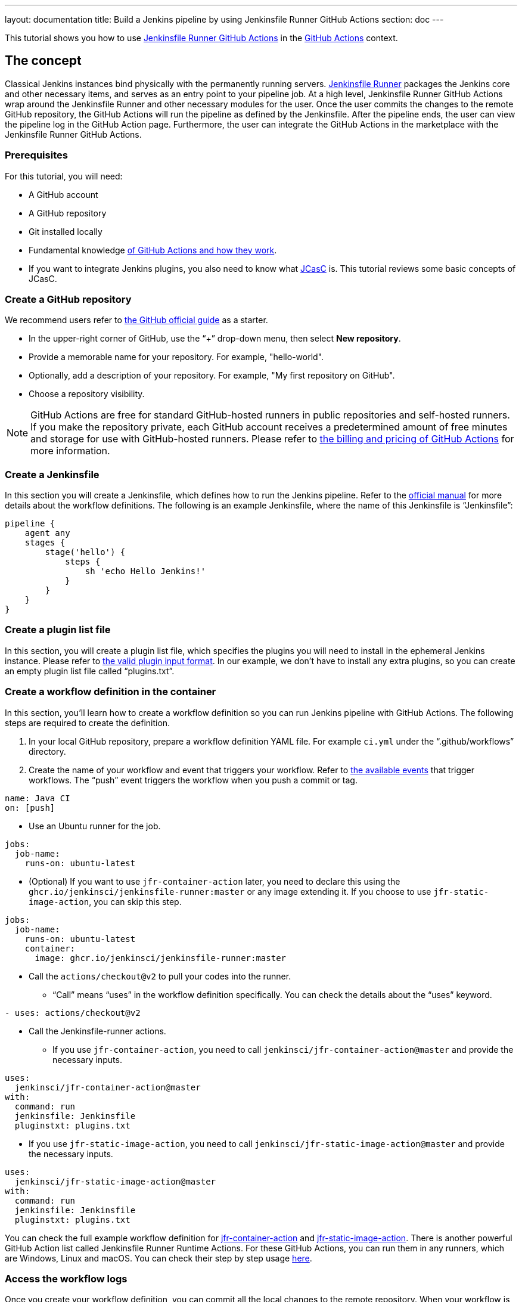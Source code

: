 ---
layout: documentation
title: Build a Jenkins pipeline by using Jenkinsfile Runner GitHub Actions
section: doc
---

:toc:
:toclevels: 3
:imagesdir: ../../book/resources

This tutorial shows you how to use link:https://jenkinsci.github.io/jfr-action-doc/[Jenkinsfile Runner GitHub Actions] in the link:https://github.com/features/actions[GitHub Actions] context. 

== The concept

Classical Jenkins instances bind physically with the permanently running servers. 
link:https://github.com/jenkinsci/jenkinsfile-runner[Jenkinsfile Runner] packages the Jenkins core and other necessary items, and serves as an entry point to your pipeline job.
At a high level, Jenkinsfile Runner GitHub Actions wrap around the Jenkinsfile Runner and other necessary modules for the user. 
Once the user commits the changes to the remote GitHub repository, the GitHub Actions will run the pipeline as defined by the Jenkinsfile. 
After the pipeline ends, the user can view the pipeline log in the GitHub Action page. 
Furthermore, the user can integrate the GitHub Actions in the marketplace with the Jenkinsfile Runner GitHub Actions.

=== Prerequisites

For this tutorial, you will need:

* A GitHub account
* A GitHub repository
* Git installed locally
* Fundamental knowledge link:https://docs.github.com/en/actions[of GitHub Actions and how they work].
* If you want to integrate Jenkins plugins, you also need to know what link:https://www.jenkins.io/projects/jcasc/[JCasC] is. 
This tutorial reviews some basic concepts of JCasC.

=== Create a GitHub repository

We recommend users refer to link:https://docs.github.com/en/get-started/quickstart/create-a-repo[the GitHub official guide] as a starter.

* In the upper-right corner of GitHub, use the “+” drop-down menu, then select *New repository*.
* Provide a memorable name for your repository.
For example, "hello-world".
* Optionally, add a description of your repository.
For example, "My first repository on GitHub".
* Choose a repository visibility.

[NOTE]
====
GitHub Actions are free for standard GitHub-hosted runners in public repositories and self-hosted runners. 
If you make the repository private, each GitHub account receives a predetermined amount of free minutes and storage for use with GitHub-hosted runners. 
Please refer to link:https://docs.github.com/en/billing/managing-billing-for-github-actions/about-billing-for-github-actions[the billing and pricing of GitHub Actions] for more information.
====

=== Create a Jenkinsfile

In this section you will create a Jenkinsfile, which defines how to run the Jenkins pipeline. 
Refer to the link:https://docs.github.com/en/actions[official manual] for more details about the workflow definitions. 
The following is an example Jenkinsfile, where the name of this Jenkinsfile is “Jenkinsfile”:
[source,groovy]
----
pipeline {
    agent any
    stages {
        stage('hello') {
            steps {
                sh 'echo Hello Jenkins!'
            }
        }
    }
}
----

=== Create a plugin list file

In this section, you will create a plugin list file, which specifies the plugins you will need to install in the ephemeral Jenkins instance. 
Please refer to link:https://github.com/jenkinsci/plugin-installation-manager-tool#plugin-input-format[the valid plugin input format]. 
In our example, we don’t have to install any extra plugins, so you can create an empty plugin list file called “plugins.txt”.

=== Create a workflow definition in the container

In this section, you’ll learn how to create a workflow definition so you can run Jenkins pipeline with GitHub Actions.
The following steps are required to create the definition.

. In your local GitHub repository, prepare a workflow definition YAML file. 
For example `ci.yml` under the “.github/workflows” directory.
. Create the name of your workflow and event that triggers your workflow. 
Refer to link:https://docs.github.com/en/actions/using-workflows/events-that-trigger-workflows#available-events[the available events] that trigger workflows. 
The “push” event triggers the workflow when you push a commit or tag.
[source,yaml]
----
name: Java CI
on: [push]
----
* Use an Ubuntu runner for the job.
[source,yaml]
----
jobs:
  job-name:
    runs-on: ubuntu-latest
----
* (Optional) If you want to use `jfr-container-action` later, you need to declare this using the `ghcr.io/jenkinsci/jenkinsfile-runner:master` or any image extending it. 
If you choose to use `jfr-static-image-action`, you can skip this step.
[source,yaml]
----
jobs:
  job-name:
    runs-on: ubuntu-latest
    container:
      image: ghcr.io/jenkinsci/jenkinsfile-runner:master
----
* Call the `actions/checkout@v2` to pull your codes into the runner. 
** “Call” means “uses” in the workflow definition specifically. 
You can check the details about the “uses” keyword.
[source,yaml]
----
- uses: actions/checkout@v2
----
* Call the Jenkinsfile-runner actions.
** If you use `jfr-container-action`, you need to call `jenkinsci/jfr-container-action@master` and provide the necessary inputs.
[source,yaml]
----
uses:
  jenkinsci/jfr-container-action@master
with:
  command: run
  jenkinsfile: Jenkinsfile
  pluginstxt: plugins.txt
----
** If you use `jfr-static-image-action`, you need to call `jenkinsci/jfr-static-image-action@master` and provide the necessary inputs.
[source,yaml]
----
uses:
  jenkinsci/jfr-static-image-action@master
with:
  command: run
  jenkinsfile: Jenkinsfile
  pluginstxt: plugins.txt
----

You can check the full example workflow definition for link:http://jfr-static-image-action[jfr-container-action] and link:http://jfr-static-image-action[jfr-static-image-action]. 
There is another powerful GitHub Action list called Jenkinsfile Runner Runtime Actions. 
For these GitHub Actions, you can run them in any runners, which are Windows, Linux and macOS. 
You can check their step by step usage link:http://jfr-static-image-action[here].

=== Access the workflow logs

Once you create your workflow definition, you can commit all the local changes to the remote repository. 
When your workflow is triggered, the workflow is executed. 
After this workflow has started, you can see the visualization graph of the run's progress and view each step's activity on GitHub. 
If you want to learn more about viewing your workflow details, refer to link:https://docs.github.com/en/actions/quickstart#viewing-your-workflow-results[the official guide in GitHub].
[.boxshadow]
image:tutorials/jenkinsfile-runner-github-actions-01-access-workflow-logs.jpeg[alt="Access the workflow logs",width=100%]

=== Add JCasC (Optional)

Typically, we need to access the web UI to set up Jenkins. 
However, we’re unable to access the web UI under the circumstances of running Jenkins pipeline in the GitHub Actions, since the Jenkins instance is ephemeral. 
The JCasC (link:https://github.com/jenkinsci/configuration-as-code-plugin[Jenkins Configuration as Code]) plugin can configure this ephemeral Jenkins instance, by providing the human-readable declarative configuration files. 

In this example, we review how to set up the environment variables by JCasC and access them in the Jenkinsfile.
. Create a JCasC YAML file called jcasc.yml and declare the environment variables:
[source,yaml]
----
jenkins:
  globalNodeProperties:
    - envVars:
        env:
          - key: hello
            value: world
----
* Create a Jenkinsfile:
[source,groovy]
----
pipeline {
    agent any
    stages {
        stage('test casc env') {
            steps {
                echo "JCasC env.hello: ${env.hello}"
            }
        }
    }
}
----
* Specify the jcasc.yml in the GitHub Actions input:
[source,yaml]
----
uses:
  jenkinsci/jfr-container-action@master
with:
  command: run
  jenkinsfile: Jenkinsfile
  pluginstxt: plugins.txt
  jcasc: jcasc.yml
----

You can find more link:https://github.com/jenkinsci/configuration-as-code-plugin/tree/master/demos[examples] provided by configuration-as-code-plugin and learn how to configure the Jenkins instance without using the UI page. 
Some plugins might not have concrete examples but you can debug and find their JCasC in the UI page. 
You can check the configuration in Manage Jenkins -> Configuration as Code -> View Configuration. 
Then you can copy the parts you need to the JCasC file.

=== Add and configure some plugins (Optional)

Jenkins has a powerful plugin system. 
You can add the plugins in the plugin list file and configure the plugins in the JCasC YAML file as needed.

In this example, we show how to install JDK8 in the ephemeral Jenkins instance.
* Specify `adoptopenjdk` plugin in the plugins.txt file. 
As the version is not specified, the latest version will be installed.
[source,txt]
----
adoptopenjdk
----
* Create a JCasC Yaml file called jcasc.yml and specify which JDK version to install.
[source,yaml]
----
tool:
  jdk:
    installations:
      - name: jdk8
        home: "~/jdk8"
        properties:
          - installSource:
              installers:
                - adoptOpenJdkInstaller:
                    id: "jdk8u332-b09"
----
* Specify the jcasc.yml in the GitHub Actions input.
[source,yaml]
----
uses:
  jenkinsci/jfr-container-action@master
with:
  command: run
  jenkinsfile: Jenkinsfile
  pluginstxt: plugins.txt
  jcasc: jcasc.yml
----

=== Configure ephemeral Jenkins instance (Optional)

Sometimes JCasC might not be able to provide the configurations you need. 
In this case, you can use link:https://www.jenkins.io/doc/book/managing/groovy-hook-scripts/[Groovy Hook Scripts] to set up the ephemeral Jenkins instance. 
These Groovy scripts will have full access to the ephemeral Jenkins server and will be executed right after Jenkins starts up. 
Please note this option and its core are still in progress so it’s not mentioned in the Jenkinsfile Runner GitHub Actions official guide. 
But it does work.

In this example, we show how to use the Groovy script to set up the Jenkins instance:
* Create a directory called “groovy.init.d” (this name can be something else) to store all your Groovy setup scripts.
* Create a Groovy file called “test.groovy”. (Please don’t name it as init.groovy because this name is already occupied.) Then, add the debug output:
[source,groovy]
----
println 'Hello Groovy Hooks!'
----
* Specify the “groovy.init.d” directory in the GitHub Actions input.
[source,yaml]
----
uses:
  jenkinsci/jfr-container-action@master
with:
  command: run
  jenkinsfile: Jenkinsfile
  pluginstxt: plugins.txt
  jcasc: jcasc.yml
  initHook: groovy.init.d
----
* Check the GitHub Actions log and you can find the groovy script is executed right after Jenkins starts up and before the actual pipeline.

=== Integrate with other GitHub Actions (Optional)

You can integrate this with other GitHub Actions in the marketplace via some Jenkinsfile Runner GitHub Actions. 
However, as the starting time of Jenkins container is different in these GitHub Actions, some GitHub Actions in the marketplace cannot be used. 
In other words, `jfr-static-image-action` cannot be integrated with the other GitHub Actions except `actions/checkout` but you can integrate other GitHub Actions with `jfr-container-action` and `jfr-runtime-action`. 
Feel free to check out link:https://jenkinsci.github.io/jfr-action-doc/docs/user-guide/actions-cmp.html[their differences in the official guide].

In this example, we show how to integrate actions/setup-node GitHub Action with jfr-runtime-action to compile a JavaScript project:
* Use a Ubuntu runner for the job.
[source,yaml]
----
jobs:
  job-name:
    runs-on: ubuntu-latest
----
* Call the `actions/checkout@v2` to pull your codes into the runner.
[source,yaml]
----
- uses: actions/checkout@v2
----
* Call the `actions/setup-node@v3` to set up node 18.
[source,yaml]
----
- uses: actions/setup-node@v3
  with:
    node-version: 18
----
* Call the `jenkinsci/jfr-setup-action@master` to set up Jenkins.
[source,yaml]
----
- uses: jenkinsci/jfr-setup-action@master
----
* Call the `jenkinsci/jfr-plugin-installation-action@master` to install extra plugins.
[source,yaml]
----
- uses: jenkinsci/jfr-plugin-installation-action@master
  with:
      pluginstxt: plugins.txt
----
* Call the `jenkinsci/jfr-runtime-action@master` to run the Jenkins pipeline
[source,yaml]
----
- uses: jenkinsci/jfr-runtime-action@master
  with:
    command: run
    jenkinsfile: Jenkinsfile
----

You can check link:https://github.com/jenkinsci/jfr-action-demo/tree/master/demo/javascript/my-react-app[the full example in the official repository].

